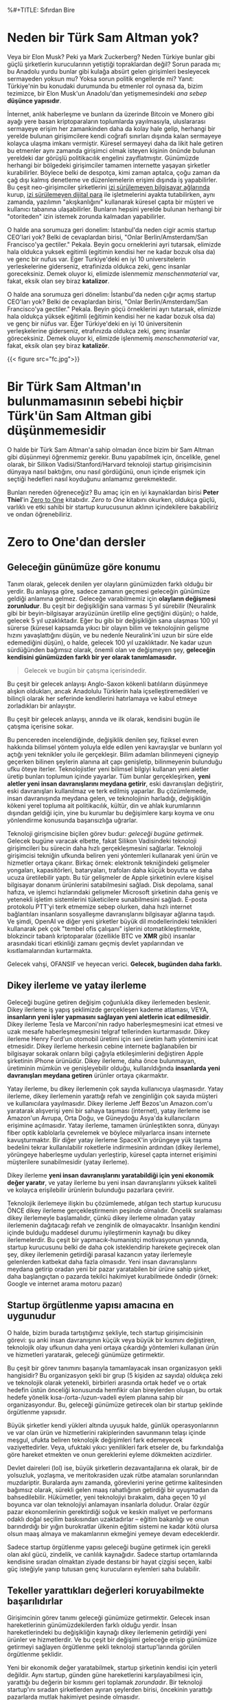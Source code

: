 %#+TITLE: Sıfırdan Bire
#+DATE: 2024-11-22T09:16:01Z
#+SLUG: zero-to-one
#+AUTHOR: Çağatay Eren
#+TAGS[]: zero-to-one startups theory
#+DESCRIPTION: Bir sonraki Sam Altman yeni bir LLM chatbot'u yaratmayacak.
#+FEATURED_IMAGE: turkosama_reduced.jpg
#+TOC: true
#+COMMENTS: false
#+DRAFT: false

* Neden bir Türk Sam Altman yok?

Veya bir Elon Musk?  Peki ya Mark Zuckerberg?  Neden Türkiye bunlar
gibi güçlü şirketlerin kurucularının yetiştiği topraklardan değil?
Sorun parada mı; bu Anadolu yurdu bunlar gibi kulağa absürt gelen
girişimleri besleyecek sermayeden yoksun mu?  Yoksa sorun politik
engellerde mi?  Yanıt: Türkiye'nin bu konudaki durumunda bu etmenler
rol oynasa da, bizim tezimizce, bir Elon Musk'un Anadolu'dan
yetişmemesindeki /ana sebep/ *düşünce yapısıdır*.

İnternet, anlık haberleşme ve bunların da üzerinde Bitcoin ve Monero
gibi ayağı yere basan kriptoparaların toplumlarda yayılmasıyla,
uluslararası sermayeye erişim her zamankinden daha da kolay hale
gelip, herhangi bir yerelde bulunan girişimcilere kendi coğrafi
sınırları dışında kalan sermayeye kolayca ulaşma imkanı vermiştir.
Küresel sermayeyi daha da likit hale getiren bu etmenler aynı zamanda
girişimci olmak isteyen kişinin önünde bulunan yereldeki dar görüşlü
politikacılık engelini zayıflatmıştır.  Günümüzde herhangi bir
bölgedeki girişimciler tamamen internette yaşayan şirketler
kurabilirler.  Böylece belki de despotça, kimi zaman aptalca, çoğu
zaman da çağ dışı kalmış denetleme ve düzenlemelerin erişimi dışında
iş yapabilirler.  Bu çeşit neo-girişimciler şirketlerini [[https://www.torproject.org/][izi
sürülemeyen bilgisayar ağlarında]] kurup, [[https://www.getmonero.org/][izi sürülemeyen dijital para]]
ile işletmelerini ayakta tutabilirken, aynı zamanda, yazılımın
"akışkanlığını" kullanarak küresel çаpta bir müşteri ve kullanıcı
tabanına ulaşabilirler.  Bunların hepsini yerelde bulunan herhangi bir
"otoriteden" izin istemek zorunda kalmadan yapabilirler.

O halde ana sorumuza geri donelim: Istanbul'da neden cigir acmis
startup CEO'lari yok?  Belki de cevaplardan birisi, "Onlar
Berlin/Amsterdam/San Francisco'ya gectiler."  Pekala.  Beyin gocu
orneklerini ayri tutarsak, elimizde hala oldukca yuksek egitimli
(egitimin kendisi her ne kadar bozuk olsa da) ve genc bir nufus var.
Eger Turkiye'deki en iyi 10 universitelerin yerleskelerine giderseniz,
etrafinizda oldukca zeki, genc insanlar goreceksiniz.  Demek oluyor
ki, elimizde islenmemiz /menschenmaterial/ var, fakat, eksik olan sey
biraz *katalizor*.

O halde ana sorumuza geri dönelim: İstanbul'da neden çığır açmış
startup CEO'ları yok?  Belki de cevaplardan birisi, "Onlar
Berlin/Amsterdam/San Francisco'ya gectiler."  Pekala.  Beyin göçü
örneklerini ayrı tutarsak, elimizde hala oldukça yüksek eğitimli
(eğitimin kendisi her ne kadar bozuk olsa da) ve genç bir nüfus var.
Eğer Türkiye'deki en iyi 10 üniversitenin yerleşkelerine giderseniz,
etrafınızda oldukça zeki, genç insanlar göreceksiniz.  Demek oluyor
ki, elimizde işlenmemiş /menschenmaterial/ var, fakat, eksik olan şey
biraz *katalizör*.


#+ATTR_HTML: :title Basit ev gereçlerinden çeşitli patlayıcılar yapmak mümkün
#+ATTR_HTML: :alt Basit ev gereçlerinden çeşitli patlayıcılar yapmak mümkün
#+CAPTION: "/Basit ev gereçlerinden çeşitli patlayıcılar yapmak mümkün./"
{{< figure src="fc.jpg">}}

* Bir Türk Sam Altman'ın bulunmamasının sebebi hiçbir Türk'ün Sam Altman gibi düşünmemesidir

O halde bir Türk Sam Altman'a sahip olmadan önce bizim bir Sam Altman
gibi düşünmeyi öğrenmemiz gerekir.  Bunu yapabilmek için, öncelikle,
genel olarak, bir Silikon Vadisi/Stanford/Harvard teknoloji startup
girişimcisinin dünyaya nasıl baktığını, onu nasıl gördüğünü, onun
içinde erişmek için seçtiği hedefleri nasıl koyduğunu anlamamız
gerekmektedir.

Bunları nereden öğreneceğiz?  Bu amaç için en iyi kaynaklardan birisi
*Peter Thiel*'in [[https://annas-archive.org/search?index=&page=1&q=zero+to+one+peter+thiel&sort=&display=][Zero to One]] kitabıdır.  /Zero to One/ kitabını
okurken, oldukça güçlü, varlıklı ve etki sahibi bir startup
kurucusunun aklının içindekilere bakabiliriz ve ondan öğrenebiliriz.

* Zero to One'dan dersler

** Geleceğin günümüze göre konumu

Tanım olarak, gelecek denilen yer olayların günümüzden farklı olduğu
bir yerdir.  Bu anlayışa göre, sadece zamanın geçmesi geleceğin
günümüze geldiği anlamına gelmez.  Geleceğe varabilmemiz için
*olayların değişmesi zorunludur*.  Bu çeşit bir değişikliğin sana
varması 5 yıl sürebilir (Neuralink gibi bir beyin-bilgisayar
arayüzünün üretilip eline geçtiğini düşün); o halde, gelecek 5 yıl
uzaklıktadır.  Eğer bu gibi bir değişikliğin sana ulaşması 100 yıl
sürerse (küresel kapsamda yıkıcı bir olayın bilim ve teknolojinin
gelişme hızını yavaşlattığını düşün, ve bu nedenle Neuralink'ini uzun
bir süre elde edemediğini düşün), o halde, gelecek 100 yıl
uzaklıktadır.  Ne kadar uzun sürdüğünden bağımsız olarak, önemli olan
ve değişmeyen şey, *geleceğin kendisini günümüzden farklı bir yer
olarak tanımlamasıdır.*

#+begin_quote
Gelecek ve bugün bir çatışma içerisindedir.
#+end_quote

Bu çeşit bir gelecek anlayışı Anglo-Saxon kökenli batılıların
düşünmeye alışkın oldukları, ancak Anadolulu Türklerin hala
içselleştiremedikleri ve bilinçli olarak her seferinde kendilerini
hatırlamaya ve kabul etmeye zorladıkları bir anlayıştır.

Bu çeşit bir gelecek anlayışı, anında ve ilk olarak, kendisini bugün
ile çatışma içerisine sokar.

Bu pencereden incelendiğinde, değişiklik denilen şey, fiziksel evren
hakkında bilimsel yöntem yoluyla elde edilen yeni kavrayışlar ve
bunların yol açtığı yeni teknikler yolu ile gerçekleşir.  Bilim
adamları bilinmeyeni çigneyip geçerken bilinen şeylerin alanına ait
çapı genişletip, bilinmeyenin bulunduğu ufku öteye iterler.
Teknolojistler yeni bilimsel bilgiyi kullanan yeni aletler üretip
bunları toplumun içinde yayarlar.  Tüm bunlar gerçekleşirken, *yeni
aletler yeni insan davranışlarını meydana getirir*, eski davranışları
değiştirir, eski davranışları kullanılmaz ve terk edilmiş yaparlar.
Bu çözümlemede, insan davranışında meydana gelen, ve teknolojinin
harladığı, değişikliğin kökeni yerel topluma ait politikacılık,
kültür, din ve ahlak kurumlarının dışından geldiği için, yine bu
kurumlar bu değişimlere karşı koyma ve onu yönlendirme konusunda
başarısızlığa uğrarlar.

Teknoloji girişmcisine biçilen görev budur: /geleceği bugüne
getirmek./ Gelecek bugüne varacak elbette, fakat Silikon Vadisindeki
teknoloji girişimcileri bu sürecin daha hızlı gerçekleşmesini
sağlarlar.  Teknoloji girişimcisi tekniğin ufkunda beliren yeni
yöntemleri kullanarak yeni ürün ve hizmetler ortaya çıkarır.  Birkaç
örnek: elektronik tekniğindeki gelişmeler yongaları, kapasitörleri,
bataryaları, trafoları daha küçük boyutta ve daha ucuza üretilebilir
yaptı.  Bu tür gelişmeler de Apple şirketinin evlere kişisel
bilgisayar donanım ürünlerini satabilmesini sağladı.  Disk depolama,
sanal hafıza, ve işlemci hızlarındaki gelişmeler Microsoft şirketinin
daha geniş ve yetenekli işletim sistemlerini tüketicilere
sunabilmesini sağladı.  E-posta protokolu PTT'yi terk etmemize sebep
olurken, daha hızlı internet bağlantıları insanların sosyalleşme
davranışlarını bilgisayar ağlarına taşıdı.  Ve şimdi, OpenAI ve diğer
yeni şirketler büyük dil modellerindeki teknikleri kullanarak pek çok
"tembel ofis çalışanı" işlerini otomatikleştirmekte, blokzincir
tabanlı kriptoparalar (özellikle BTC ve *XMR* gibi) insanlar
arasındaki ticari etkinliği zamanı geçmiş devlet yapılarından ve
kısıtlamalarından kurtarmakta.

Gelecek vahşi, OFANSIF ve heyecan verici.  *Gelecek, bugünden daha
farklı.*

** Dikey ilerleme ve yatay ilerleme

Geleceği bugüne getiren değişim çoğunlukla dikey ilerlemeden beslenir.
Dikey ilerleme iş yapış şeklimizde gerçekleşen kademe atlaması, VEYA,
*insanların yeni işler yapmasını sağlayan yeni aletlerin icat
edilmesidir*.  Dikey ilerleme Tesla ve Marconi'nin radyo
haberleşmeşmesini icat etmesi ve uzak mesafe haberleşmeşmesini telgraf
tellerinden kurtarmasıdır.  Dikey ilerleme Henry Ford'un otomobil
üretimi için seri üretim hattı yöntemini icat etmesidir.  Dikey
ilerleme herkesin cebine internete bağlanabilen bir bilgisayar sokarak
onların bilgi çağıyla etkileşimlerini değiştiren Apple şirketinin
iPhone ürünüdür.  Dikey ilerleme, daha önce bulunmayan, üretiminin
mümkün ve genişleyebilir olduğu, kullanıldığında *insanlarda yeni
davranışları meydana getiren* ürünler ortaya çıkarmaktır.

Yatay ilerleme, bu dikey ilerlemenin çok sayıda kullanıcıya
ulaşmasıdır.  Yatay ilerleme, dikey ilerlemenin yarattığı refah ve
zenginliğin çok sayıda müşteri ve kullanıcılara yayılmasıdır.  Dikey
ilerleme Jeff Bezos'un Amazon.com'u yaratarak alışverişi yeni bir
sahaya taşıması (internet), yatay ilerleme ise Amazon'un Avrupa, Orta
Doğu, ve Güneydoğu Asya'da kullanıcıların erişimine açılmasıdır.
Yatay ilerleme, tamamen ürünleştikten sonra, dünyayı fiber optik
kablolarla çevrelemek ve böylece milyarlarca insanı internete
kavuşturmaktır.  Bir diğer yatay ilerleme SpaceX'in yörüngeye yük
taşıma bedelini tekrar kullanılabilir roketlerle indirmesinin ardından
(dikey ilerleme), yörüngeye haberleşme uyduları yerleştirip, küresel
çapta internet erişimini müşterilere sunabilmesidir (yatay ilerleme).

Dikey ilerleme *yeni insan davranışlarını yaratabildiği için yeni
ekonomik değer yaratır*, ve yatay ilerleme bu yeni insan
davranışlarını yüksek kaliteli ve kolayca erişilebilir ürünlerin
bulunduğu pazarlara çevirir.

Teknolojik ilerlemeye ilişkin bu çözümlemede, atılgan tech startup
kurucusu ÖNCE dikey ilerleme gerçekleştirmenin peşinde olmalıdır.
Öncelik sıralaması dikey ilerlemeyle başlamalıdır, çünkü dikey
ilerleme olmadan yatay ilerlemenin dağıtacağı refah ve zenginlik de
olmayacaktır.  İnsanlığın kendini içinde bulduğu maddesel durumu
iyileştirmenin kaynağı bu dikey ilerlemelerdir.  Bu çeşit bir
yapmacık-humanistçi motivasyonun yanında, startup kurucusunu belki de
daha çok isteklendirip harekete geçirecek olan şey, dikey ilerlemenin
getirdiği parasal kazancın yatay ilerlemeyle gelenlerden katbekat daha
fazla olmasıdır.  Yeni insan davranışlarını meydana getirip oradan
yeni bir pazar yaratabilen bir ürüne sahip şirket, daha başlangıçtan o
pazarda tekilci hakimiyet kurabilmede öndedir (örnek: Google ve
internet arama motoru pazarı)

** Startup örgütlenme yapısı amacına en uygunudur

O halde, bizim burada tartıştığımız şekliyle, tech startup
girişimcisinin görevi: şu anki insan davranışının küçük veya büyük bir
kısmını değiştiren, teknolojik olay ufkunun daha yeni ortaya çıkardığı
yöntemleri kullanan ürün ve hizmetleri yaratarak, geleceği günümüze
getirmektir.

Bu çeşit bir görev tanımını başarıyla tamamlayacak insan organizasyon
şekli hangisidir?  Bu organizasyon şekli bir grup (5 kişiden az
sayıda) oldukça zeki ve teknolojik olarak yetenekli, birbirleri
arasında ortak hedef ve o ortak hedefin üstün önceliği konusunda
hemfikir olan bireylerden oluşan, bu ortak hedefe yönelik
kısa-/orta-/uzun-vadeli eylem planına sahip bir organizasyondur.  Bu,
geleceği günümüze getirecek olan bir startup şeklinde örgütlenme
yapısıdır.

Büyük şirketler kendi yükleri altında uyuşuk halde, günlük
operasyonlarının ve var olan ürün ve hizmetlerini rakiplerinden
savunmanın telaşı içinde meşgul, ufukta beliren teknolojik değişimleri
fark edemeyecek vaziyettedirler.  Veya, ufuktaki yıkıcı yenilikleri
fark etseler de, bu farkındalığa göre hareket etmekten ve onun
gereklerini eyleme dökmekten acizdirler.

Devlet daireleri (lol) ise, büyük şirketlerin dezavantajlarına ek
olarak, bir de yolsuzluk, yozlaşma, ve meritokrasiden uzak rütbe
atamaları sorunlarından muzdariptir.  Buralarda aynı zamanda,
görevlerini yerine getirme kalitesinden bağımsız olarak, sürekli gelen
maaş rahatlığının getirdiği bir uyuşmadan da bahsedilebilir.
Hükümetler, yeni teknolojiyi bırakalım, daha geçen 10 yıl boyunca var
olan teknolojiyi anlamayan insanlarla doludur.  Oralar özgür pazar
ekonomilerinin gerektirdiği soğuk ve keskin maliyet ve performans
odaklı doğal seçilim baskısından uzaktadırlar -- eğitim bakanlığı ve
onun barındırdığı bir yığın burokratlar ülkenin eğitim sistemi ne
kadar kötü olursa olsun maaş almaya ve makamlarının ekmeğini yemeye
devam edeceklerdir.

Sadece startup örgütlenme yapısı geleceği bugüne getirmek için gerekli
olan akıl gücü, zindelik, ve canlılık kaynağıdır.  Sadece startup
ortamlarında kendisine sıradan olmaktan ziyade destansı bir hayat
çizgisi seçen, kalbi güç isteğiyle yanıp tutusan genç kurucuların
eylemleri saha bulabilir.

** Tekeller yarattıkları değerleri koruyabilmekte başarılıdırlar

Girişimcinin görev tanımı geleceği günümüze getirmektir.  Gelecek
insan hareketlerinin günümüzdekilerden farklı olduğu yerdir.  İnsan
hareketlerindeki bu değişikliğin kaynağı dikey ilerlemenin getirdiği
yeni ürünler ve hizmetlerdir.  Ve bu çeşit bir değişimi geleceğe
erişip günümüze getirmeyi sağlayen örgütlenme şekli teknoloji
startup'larında görülen örgütlenme şeklidir.

Yeni bir ekonomik değer yaratabilmek, startup şirketinin kendisi için
yeterli değildir.  Aynı startup, günden güne hareketlerini
karşılayabilmesi için, yarattığı bu değerin bir kısmını geri toplamak
/zorundadır/.  Bir teknoloji startup'ını sıradan şirketlerden ayıran
şeylerden birisi, öncekinin yarattığı pazarlarda mutlak hakimiyet
pesinde olmasıdır.

Birbirleriyle rekabet içinde bulunan şirketlerin oluşturduğu
pazarlarda düşük kâr payı vardır.  Bu pazarlara yeni giren şirket,
pazarda sunulan ürünün miktarını artırarak onların fiyatını aşağıya
çeker.  Boylece kârlılık payları gittikçe küçülür, pazara yeni katılan
şirketin başlangıçtaki sebebi (kârdan pay elde etmek) ortadan kalkmış
olur.  Tüm bunlar birbirleriyle rekabet eden şirketlerin çalışanlarına
düşük ücret vermelerine, uzun çalışma saatleri dayatmalarına, ve bütün
iş deneyiminin ormanda hayat mücadelesine döndüğü bir deneyim olmasına
sebep olur.  Birbirleriyle rekabet icindeki şirketlerin yarattıkları
kâr payı, rekabetin ısısında buharlaşıp giderken, şirketlerin
cüzdanına giren kazanç azalır.  Bu açıdan, rekabetçi şirketlerin
bulunduğu bir pazara girmek kaybeden olmak, veya (en iyi ihtimalle)
hayal kırıcı bir deneyim elde etmekle sonuçlanır.

Tekelci şirketler ise göreli olarak sağlam ve sürekli pazar hakimiyet
pozisyonunda bulunan, yüksek kâr payı kazancından yararlanan
şirketlerdir.  Bu cesit bir kârlılık, onların çalışanlarına daha
yüksek maaş verebilmelerine, esnek çalışma saatleri olanaklarına ve iş
yerinde daha ferah bir ortam sunabilmelerine sebep olur.  (Buradaki
ele aldığımız durumda, tekelci şirketin tekel pozisyonuna devlet
tarafından el üstünde tutulmaktan ziyade, ürün ve hizmetinin
diğerlerine kıyasla daha üstün olması sebebiyle eriştğini
varsayıyoruz.  Google ve onun arama motoru pazarındaki baskınlığı bu
tartışmamıza uygun bir örnektir.)

Tekel kârlılığı, ayrıca, onu elde eden şirketin gözünü yerdeki toz
topraktan kaldırıp, ufka çevirmesine ve orada beliren teknik
olasılıkları değerlendirmesine, onlar için hazırlanmasına ve hatta
yepyeni dikey ilerlemelere sebep olacak ürün ve hizmetleri bugüne ve
buraya getirmesine yardımcı olur.  Google'ın geniş kâr payı onun
Android işletim sistemi, Waymo otonom taksi sistemi, Google Drive ve
GMail gibi yan girişimlerini besleyecek parayı sağlamıştır.  Eğer
Google tekel kazançlığına sahip olmasaydı, bu yan hizmetleri
yaratmasına ve küresel capta milyonlarca insanın hayatını
kolaylaştırıp onların üretkenliklerini artırmasına da sebep
olamayacaktı.

Özet olarak, tekel kârlılığı çalışma ortamını daha insancıl yapar.
Onu elde eden şirketin zaman tercihini ("time preference") düşürür
(onu daha uzun vadeli düşünmeye iter).  Böylece o şirket daha başka
dikey ilerleme yaratacak yenilikleri geleceğin ufkundan çekip bugüne
taşıyabilir.

* Bir sonraki Türk Sam Altman'a öğütler

/Zero to One/ kitabının daha sadece ilk 4 bölüme baktık, fakat çoktan
sıradan bir "startup dersine katılan Türk girişimcinin" *düşünce
yapısını* değiştiren fikirlere rastladık.  Bu yeni elde ettiğiniz
düşünce şeklini bir özetleyelim: gelecek, bugünkü insan
davranışlarının değişerek kendilerini daha hızlı ve verimli
alternatiflerine bıraktıkları bir yerdir.  Bu yeni insan davranış
şekilleri bilim ve teknolojideki yeni anlayışlar ve buluşlardan kaynak
alır.  Bir teknoloji girişimcisi olarak senin *gücünün* kaynağı
geleceğe ait belirli bir değişikliği bugüne getiren bir örgüt olmak,
bunu sağlayan bir ürün ve hizmet sunmak, ve ardından yeni oluşan bu
pazarda baskın duruma gelmektir.  Bu nedenle, dikkatin bilinen
tekniğin ufkunda bulunmalı, silah arkadaşların teknikle ilgili
kişilerin oluşturduğu bir özel harekat timi olmalı, ve kurduğun
startup'ın eylemleri yarattığınız pazarı tamamen ele geçirme üzerine
olmalı.  Bu aynı zamanda senin üniversitendeki bir sonraki
girişimcilik yarışmasında, tekrar bir ChatGPT-wrapper'i yaratmaman
gerektiği anlamına gelir.  Çünkü bir sonraki Sam Altman bir LLM
chatbot'u yaratmayacak.

#+begin_src
monero:88mhBV9oWhENuwvPgzsGur9QfCh3kvFNNXwnncpMHkA7jhV5WraykQ1TFLypWnqyS17MtWyDa1RLTha4qHFaTFy1CcrCM1n
#+end_src
